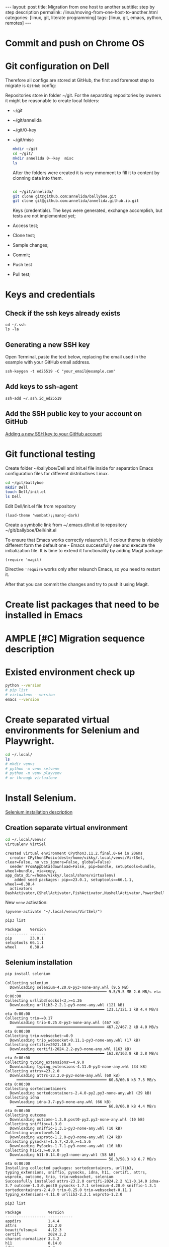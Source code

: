 #+BEGIN_EXPORT html
---
layout: post
title: Migration from one host to another
subtitle: step by step description
permalink: /linux/moving-from-one-host-to-another.html
categories: [linux, git, literate programming]
tags: [linux, git,  emacs, python, remotes]
---
#+END_EXPORT

#+STARTUP: showall indent
#+OPTIONS: tags:nil num:nil \n:nil @:t ::t |:t ^:{} _:{} *:t
#+TOC: headlines 2
#+PROPERTY:header-args :results output :exports both :eval no-export
#+CATEGORY: Migration
#+TODO: | AMPLE
#+TODO: RAW INIT TODO ACTIVE | DONE

* Commit and push on Chrome OS
* Git configuration on Dell

Therefore all configs are stored at GitHub, the first and foremost
step to migrate is ~GitHub~ config:

Repositories store in folder ~/git. For the separating repositories by
owners it might be reasonable to create local folders:

+ ~/git
+ ~/git/annelida
+ ~/git/0--key
+ ~/git/misc

  #+begin_src sh
    mkdir ~/git
    cd ~/git/
    mkdir annelida 0--key  misc
    ls
  #+end_src

  After the folders were created it is very mmoment to fill it to
  content by clonning data into them.

  #+begin_src sh
   
    cd ~/git/annelida/
    git clone git@github.com:annelida/ballyboe.git
    git clone git@github.com:annelida/annelida.github.io.git
  #+end_src

  Keys (credentials). The keys were generated, exchange accomplish,
  but tests are not implemented yet;


- Access test;
- Clone test;
- Sample changes;
- Commit;
- Push test
- Pull test;

* Keys and credentials

** Check if the ssh keys already exists
#+begin_example
cd ~/.ssh
ls -la
#+end_example

** Generating a new SSH key
Open Terminal, paste the text below, replacing the email used in the
example with your GitHub email address.
#+begin_example
ssh-keygen -t ed25519 -C "your_email@example.com"
#+end_example

** Add keys to ssh-agent
#+begin_example
ssh-add ~/.ssh.id_ed25519
#+end_example

** Add the SSH public key to your account on GitHub
[[https://docs.github.com/en/authentication/connecting-to-github-with-ssh/adding-a-new-ssh-key-to-your-github-account][Adding a new SSH key to your GitHub account]]

* Git functional testing

Create folder ~/ballyboe/Dell and init.el file inside for separation
Emacs configuration files for different distributives Linux.

#+begin_src sh
  cd ~/git/ballyboe
  mkdir Dell
  touch Dell/init.el
  ls Dell
#+end_src

 Edit Dell/init.el file from repository

 #+begin_src elisp
   (load-theme 'wombat);;manoj-dark)
 #+end_src

 Create a symbolic link from ~/.emacs.d/init.el to repository
 ~/git/ballyboe/Dell/init.el

To ensure that Emacs works correctly relaunch it.  If colour theme is
visiobly different form the default one - Emacs successfully see and
execute the initialization file. It is time to extend it functionality
by adding Magit package

#+begin_src elisp
(require 'magit)
#+end_src

Directive ='require= works only after relaunch Emacs, so you need to
restart it.

After that you can commit the changes and try to push it using Magit.

* Create list packages that need to be installed in Emacs

* AMPLE [#C] Migration sequence description
SCHEDULED: <2024-05-02 Thu>
:LOGBOOK:
CLOCK: [2024-04-20 Sat 08:21]--[2024-04-20 Sat 08:41] =>  0:20
CLOCK: [2024-04-03 Wed 09:17]--[2024-04-03 Wed 10:13] =>  0:56
CLOCK: [2024-04-02 Tue 10:29]--[2024-04-02 Tue 11:45] =>  1:16
:END:

* Existed environment check up

#+begin_src sh
  python --version
  # pip list
  # virtualenv --version
  emacs --version
#+end_src

#+RESULTS:
: Python 3.9.2
: GNU Emacs 27.1
: Copyright (C) 2020 Free Software Foundation, Inc.
: GNU Emacs comes with ABSOLUTELY NO WARRANTY.
: You may redistribute copies of GNU Emacs
: under the terms of the GNU General Public License.
: For more information about these matters, see the file named COPYING.

* Create separated virtual environments for Selenium and Playwright.

#+begin_src sh
  cd ~/.local/
  ls
  # mkdir venvs
  # python -m venv selvenv
  # python -m venv playvenv
  # or through virtualenv
#+end_src

#+RESULTS:
: bin
: lib
: share
: state

* Install Selenium.
[[file:~/git/0--key/org-pub/2024-03-22-selenium-init.org::*Testing][Selenium installation description]]

** Creation separate virtual environment

#+begin_src sh :results output :exports both
  cd ~/.local/venvs/
  virtualenv VirtSel
#+end_src

#+RESULTS:
: created virtual environment CPython3.11.2.final.0-64 in 206ms
:   creator CPython3Posix(dest=/home/vikky/.local/venvs/VirtSel, clear=False, no_vcs_ignore=False, global=False)
:   seeder FromAppData(download=False, pip=bundle, setuptools=bundle, wheel=bundle, via=copy, app_data_dir=/home/vikky/.local/share/virtualenv)
:     added seed packages: pip==23.0.1, setuptools==66.1.1, wheel==0.38.4
:   activators BashActivator,CShellActivator,FishActivator,NushellActivator,PowerShellActivator,PythonActivator

New =venv= activation:
#+begin_src elisp
  (pyvenv-activate "~/.local/venvs/VirtSel/")
#+end_src

#+RESULTS:

#+begin_src sh :results output :exports both
pip3 list
#+end_src

#+RESULTS:
: Package    Version
: ---------- -------
: pip        23.0.1
: setuptools 66.1.1
: wheel      0.38.4

** Selenium installation 

#+begin_src sh :results output :exports both
  pip install selenium
#+end_src

#+RESULTS:
#+begin_example
Collecting selenium
  Downloading selenium-4.20.0-py3-none-any.whl (9.5 MB)
     ━━━━━━━━━━━━━━━━━━━━━━━━━━━━━━━━━━━━━━━━ 9.5/9.5 MB 2.6 MB/s eta 0:00:00
Collecting urllib3[socks]<3,>=1.26
  Downloading urllib3-2.2.1-py3-none-any.whl (121 kB)
     ━━━━━━━━━━━━━━━━━━━━━━━━━━━━━━━━━━━━━━━ 121.1/121.1 kB 4.4 MB/s eta 0:00:00
Collecting trio~=0.17
  Downloading trio-0.25.0-py3-none-any.whl (467 kB)
     ━━━━━━━━━━━━━━━━━━━━━━━━━━━━━━━━━━━━━━━ 467.2/467.2 kB 4.0 MB/s eta 0:00:00
Collecting trio-websocket~=0.9
  Downloading trio_websocket-0.11.1-py3-none-any.whl (17 kB)
Collecting certifi>=2021.10.8
  Downloading certifi-2024.2.2-py3-none-any.whl (163 kB)
     ━━━━━━━━━━━━━━━━━━━━━━━━━━━━━━━━━━━━━━━ 163.8/163.8 kB 3.8 MB/s eta 0:00:00
Collecting typing_extensions>=4.9.0
  Downloading typing_extensions-4.11.0-py3-none-any.whl (34 kB)
Collecting attrs>=23.2.0
  Downloading attrs-23.2.0-py3-none-any.whl (60 kB)
     ━━━━━━━━━━━━━━━━━━━━━━━━━━━━━━━━━━━━━━━━ 60.8/60.8 kB 7.5 MB/s eta 0:00:00
Collecting sortedcontainers
  Downloading sortedcontainers-2.4.0-py2.py3-none-any.whl (29 kB)
Collecting idna
  Downloading idna-3.7-py3-none-any.whl (66 kB)
     ━━━━━━━━━━━━━━━━━━━━━━━━━━━━━━━━━━━━━━━━ 66.8/66.8 kB 4.4 MB/s eta 0:00:00
Collecting outcome
  Downloading outcome-1.3.0.post0-py2.py3-none-any.whl (10 kB)
Collecting sniffio>=1.3.0
  Downloading sniffio-1.3.1-py3-none-any.whl (10 kB)
Collecting wsproto>=0.14
  Downloading wsproto-1.2.0-py3-none-any.whl (24 kB)
Collecting pysocks!=1.5.7,<2.0,>=1.5.6
  Downloading PySocks-1.7.1-py3-none-any.whl (16 kB)
Collecting h11<1,>=0.9.0
  Downloading h11-0.14.0-py3-none-any.whl (58 kB)
     ━━━━━━━━━━━━━━━━━━━━━━━━━━━━━━━━━━━━━━━━ 58.3/58.3 kB 6.7 MB/s eta 0:00:00
Installing collected packages: sortedcontainers, urllib3, typing_extensions, sniffio, pysocks, idna, h11, certifi, attrs, wsproto, outcome, trio, trio-websocket, selenium
Successfully installed attrs-23.2.0 certifi-2024.2.2 h11-0.14.0 idna-3.7 outcome-1.3.0.post0 pysocks-1.7.1 selenium-4.20.0 sniffio-1.3.1 sortedcontainers-2.4.0 trio-0.25.0 trio-websocket-0.11.1 typing_extensions-4.11.0 urllib3-2.2.1 wsproto-1.2.0
#+end_example

#+begin_src sh :results output :exports both
  pip3 list
#+end_src

#+RESULTS:
#+begin_example
Package            Version
------------------ -----------
appdirs            1.4.4
attrs              23.2.0
beautifulsoup4     4.12.3
certifi            2024.2.2
charset-normalizer 3.3.2
h11                0.14.0
idna               3.7
lxml               5.2.2
outcome            1.3.0.post0
pip                23.0.1
PySocks            1.7.1
requests           2.31.0
selenium           4.20.0
setuptools         66.1.1
sniffio            1.3.1
sortedcontainers   2.4.0
soupsieve          2.5
tqdm               4.66.4
trio               0.25.0
trio-websocket     0.11.1
typing_extensions  4.11.0
urllib3            2.2.1
wheel              0.38.4
wsproto            1.2.0
#+end_example


#+begin_src sh :results output :exports both
pip install webdriver_manager
#+end_src

#+RESULTS:
#+begin_example
Collecting webdriver_manager
  Downloading webdriver_manager-4.0.1-py2.py3-none-any.whl (27 kB)
Requirement already satisfied: requests in /home/vikky/.local/venvs/VirtSel/lib/python3.11/site-packages (from webdriver_manager) (2.31.0)
Collecting python-dotenv
  Downloading python_dotenv-1.0.1-py3-none-any.whl (19 kB)
Collecting packaging
  Using cached packaging-24.0-py3-none-any.whl (53 kB)
Requirement already satisfied: charset-normalizer<4,>=2 in /home/vikky/.local/venvs/VirtSel/lib/python3.11/site-packages (from requests->webdriver_manager) (3.3.2)
Requirement already satisfied: idna<4,>=2.5 in /home/vikky/.local/venvs/VirtSel/lib/python3.11/site-packages (from requests->webdriver_manager) (3.7)
Requirement already satisfied: urllib3<3,>=1.21.1 in /home/vikky/.local/venvs/VirtSel/lib/python3.11/site-packages (from requests->webdriver_manager) (2.2.1)
Requirement already satisfied: certifi>=2017.4.17 in /home/vikky/.local/venvs/VirtSel/lib/python3.11/site-packages (from requests->webdriver_manager) (2024.2.2)
Installing collected packages: python-dotenv, packaging, webdriver_manager
Successfully installed packaging-24.0 python-dotenv-1.0.1 webdriver_manager-4.0.1
#+end_example

** Testing

#+begin_src python :results output :exports both :eval no-export
  from selenium import webdriver
  from selenium.webdriver.chrome.options import Options
  from selenium.webdriver.chrome.service import Service
  from webdriver_manager.chrome import ChromeDriverManager

  options = Options()
  options.add_argument('--headless')
  options.add_argument('--no-sandbox')
  options.add_argument('--disable-dev-shm-usage')
  driver = webdriver.Chrome(service=Service(ChromeDriverManager().install()), options=options)

  driver.get("https://python.org")
  print(driver.title)
  driver.close()
#+end_src

#+RESULTS:
: Welcome to Python.org


* Install Playwright.

* Emacs configuration
Copy content alioth's =.emacs=, except org-capture, key-chords,
voca-builder, Org-Jekyll's settings and =org-agenda files= to my
=init.el= file.

Evaluate the elisp code for add all subdirs from the host's
=site-lisp= to ~load-path~

#+begin_src elisp
;; add all subdirs from the host's =site-lisp= to ~load-path~
(let* ((my-lisp-dir "/usr/local/share/emacs/site-lisp/")
       (default-directory my-lisp-dir)
       (orig-load-path load-path))
  (setq load-path (cons my-lisp-dir nil))
  (normal-top-level-add-subdirs-to-load-path)
  (nconc load-path orig-load-path))
#+end_src

Restart Emacs and check up content *Warnings* and *Messages* buffers.

** Key-chords customization

Create a symbolic link from ~/.emacs.d/key-chords.el to repository
 ~/git/annelida/ballyboe/bookworm/key-chords.el

#+begin_src sh
  cd ~/.emacs.d
  ln -s ~/git/annelida/ballyboe/bookworm/key-chords.el
  ls -la
#+end_src

Add the =key-chord= load path to =init.el=

#+begin_src elisp
;;======================================================
;; Additional config section:
(load "~/.emacs.d/key-chords.el")
;;
;;======================================================
#+end_src

Testing how key-chords working.

** AMPLE Org-agenda customization
SCHEDULED: <2024-04-26 Fri>

Copy list =org-agenda-files= from
~/git/annelida/ballyboe/bookworm/.emacs to =custom-set-variables=
section inside ~/git/annelida/ballyboe/Dell/init.el. Correct each file
path.

Evaluate the region. Try to create weekly agenda by completing =M-x
org-agenda= command.

** RAW [#A] Org-babel variables customization 
SCHEDULED: <2024-05-19 Sun ++1d>
:PROPERTIES:
:LAST_REPEAT: [2024-05-15 Wed 18:25]
:END:
- State "AMPLE"      from "RAW"        [2024-05-15 Wed 18:25]
- State "AMPLE"      from "RAW"        [2024-05-15 Wed 18:25]
- State "AMPLE"      from "INIT"       [2024-05-15 Wed 18:25]
- State "AMPLE"      from "RAW"        [2024-05-04 Sat 19:16]
- State "AMPLE"      from "RAW"        [2024-05-04 Sat 19:16]
- State "AMPLE"      from "ACTIVE"     [2024-05-04 Sat 19:16]
- State "DONE"       from "ACTIVE"     [2024-04-24 Wed 18:52]
- State "AMPLE"      from "RAW"        [2024-04-24 Wed 18:52]
- State "AMPLE"      from "TODO"       [2024-04-24 Wed 18:52]
- State "DONE"       from "ACTIVE"     [2024-04-24 Wed 18:44]
- State "AMPLE"      from "TODO"       [2024-04-20 Sat 19:11]
- State "AMPLE"      from "RAW"        [2024-04-20 Sat 19:11]
- State "AMPLE"      from "TODO"       [2024-04-20 Sat 19:10]
- State "AMPLE"      from "RAW"        [2024-04-17 Wed 19:24]
- State "AMPLE"      from "TODO"       [2024-04-17 Wed 19:24]
- State "AMPLE"      from "TODO"       [2024-04-17 Wed 19:22]
- State "AMPLE"      from "RAW"        [2024-04-11 Thu 18:50]
- State "AMPLE"      from "INIT"       [2024-04-11 Thu 18:50]
- State "AMPLE"      from "RAW"        [2024-04-11 Thu 18:50]
- State "DONE"       from "ACTIVE"     [2024-04-11 Thu 18:50]
- State "AMPLE"      from "RAW"        [2024-04-11 Thu 18:50]
- State "DONE"       from "ACTIVE"     [2024-04-11 Thu 18:49]
- State "AMPLE"      from "RAW"        [2024-04-09 Tue 15:11]
- State "DONE"       from "ACTIVE"     [2024-04-09 Tue 15:11]
- State "AMPLE"      from "TODO"       [2024-04-09 Tue 15:07]
:LOGBOOK:
CLOCK: [2024-04-09 Tue 09:36]--[2024-04-09 Tue 09:59] =>  0:23
CLOCK: [2024-04-09 Tue 07:58]--[2024-04-09 Tue 08:33] =>  0:35
:END:

Customize variables:

org-babel-python-command
indent-tabs-mode



Addiing Org-babel languages list to =init.el= and confirmation to
evaluate the code.

#+begin_src elisp

  (setq org-confirm-babel-evaluate nil)

  ;; Programming languages for Babel
  (org-babel-do-load-languages
  'org-babel-load-languages '((python . t) (emacs-lisp . t) (shell . t) (sqlite . t)))
#+end_src

** Bookmarks+ customization

  Copy file =bookmark+= from git/annelida/ballyboe/bookworm to
  git/annelida/ballyboe/Dell

  #+begin_src sh
   cd ~/git/annelida/ballyboe/bookworm
   cp bookmarks ~/git/ballyboe/Dell
   cd ~/git/annelida/ballyboe/Dell
   ls
  #+end_src

  #+RESULTS:
  : bookmarks
  : init.el
  : init.el~
  : key-chords.el~
  : org-capture-templates.el
  : org-capture-templates.el~

  Delete existing =bookmarks= file from ~/.emacs.d. Make soft link
  from ~/.emacs.d folder to =bookmarks= file.

  #+begin_src sh :results verbatim
    cd ~/.emacs.d
    ln -s ~/git/annelida/ballyboe/Dell/bookmarks
    ls -la
  #+end_src

  #+RESULTS:
  #+begin_example
  total 56
  drwx------ 10 vikky vikky 4096 Apr 29 13:06 .
  drwx------ 19 vikky vikky 4096 Apr 29 14:21 ..
  drwx------  2 vikky vikky 4096 Apr 29 13:35 auto-save-list
  -rw-r--r--  1 vikky vikky 7129 Apr 29 13:10 #bookmarks#
  lrwxrwxrwx  1 vikky vikky   48 Apr 11 09:26 bookmarks -> /home/vikky/git/annelida/ballyboe/Dell/bookmarks
  drwxr-xr-x  4 vikky vikky 4096 Dec 18 12:22 eln-cache
  drwxr-xr-x  4 vikky vikky 4096 Apr  9 16:03 elpa
  drwxr-xr-x  3 vikky vikky 4096 Apr 19 07:41 elpy
  lrwxrwxrwx  1 vikky vikky   46 Apr  3 11:44 init.el -> /home/vikky/git/annelida/ballyboe/Dell/init.el
  lrwxrwxrwx  1 vikky vikky   56 Apr  5 09:53 key-chords.el -> /home/vikky/git/annelida/ballyboe/bookworm/key-chords.el
  lrwxrwxrwx  1 vikky vikky   63 Apr 15 08:56 org-capture-templates.el -> /home/vikky/git/annelida/ballyboe/Dell/org-capture-templates.el
  -rw-r--r--  1 vikky vikky  324 Apr 16 19:46 .org-id-locations
  drwxr-xr-x  2 vikky vikky 4096 Apr 23 11:05 request
  -rw-r--r--  1 vikky vikky    0 Dec  8 13:55 session.10e18d78e5f9d79e92170204330881657300001006640073
  drwxr-xr-x  2 vikky vikky 4096 Apr 19 07:41 snippets
  drwxr-xr-x  2 vikky vikky 4096 Apr 29 13:32 transient
  drwxr-xr-x  2 vikky vikky 4096 Apr 29 13:43 url
  #+end_example

  Test how Bookmarks+ works in Emacs

** Jekyll's settings

Copy from .emacs to init.el file Jekyll's settings. When change all
directories paths to correct:= ~/git/annelida/ballyboe= instead
=~/git/ballyboe/=

#+begin_src elisp
(setq org-publish-project-alist
'(("jekyll-org"
   :base-directory "~/git/annelida/ballyboe/org-blog/"
   :base-extension "org"
   ;; Path to your Jekyll project.
   :publishing-directory "~/git/annelida/annelida.github.io/_posts/"
   :recursive t
   :publishing-function org-html-publish-to-html
   :headline-levels 4
   :html-extension "html"
   :section-numbers nil
   :with-toc nil
   :body-only t
   ;; Only export section between <body> </body> (body-only)
   )
  ("jekyll-org-img"
   :base-directory "~/git/annelida/ballyboe/org-blog/img/"
   :base-extension "css\\|js\\|png\\|jpg\\|gif\\|pdf\\|mp3\\|ogg\\|swf\\|php"
   :publishing-directory "~/git/annelida/annelida.github.io/assets/img/"
   :recursive t
   :publishing-function org-publish-attachment)

  ("jekyll" :components ("jekyll-org" "jekyll-org-img"))
  ))
#+end_src

Execute M-x eval buffer.

Try to export one particular article from the =org format= to =html=.




